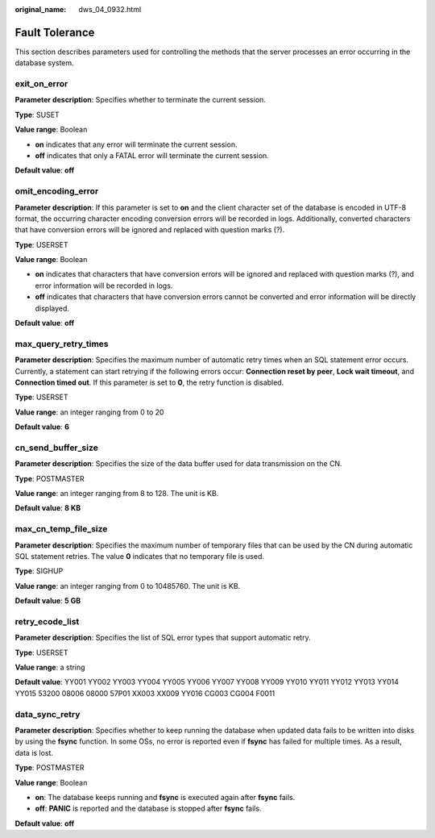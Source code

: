 :original_name: dws_04_0932.html

.. _dws_04_0932:

Fault Tolerance
===============

This section describes parameters used for controlling the methods that the server processes an error occurring in the database system.

exit_on_error
-------------

**Parameter description**: Specifies whether to terminate the current session.

**Type**: SUSET

**Value range**: Boolean

-  **on** indicates that any error will terminate the current session.
-  **off** indicates that only a FATAL error will terminate the current session.

**Default value**: **off**

omit_encoding_error
-------------------

**Parameter description**: If this parameter is set to **on** and the client character set of the database is encoded in UTF-8 format, the occurring character encoding conversion errors will be recorded in logs. Additionally, converted characters that have conversion errors will be ignored and replaced with question marks (?).

**Type**: USERSET

**Value range**: Boolean

-  **on** indicates that characters that have conversion errors will be ignored and replaced with question marks (?), and error information will be recorded in logs.
-  **off** indicates that characters that have conversion errors cannot be converted and error information will be directly displayed.

**Default value**: **off**

max_query_retry_times
---------------------

**Parameter description**: Specifies the maximum number of automatic retry times when an SQL statement error occurs. Currently, a statement can start retrying if the following errors occur: **Connection reset by peer**, **Lock wait timeout**, and **Connection timed out**. If this parameter is set to **0**, the retry function is disabled.

**Type**: USERSET

**Value range**: an integer ranging from 0 to 20

**Default value**: **6**

cn_send_buffer_size
-------------------

**Parameter description**: Specifies the size of the data buffer used for data transmission on the CN.

**Type**: POSTMASTER

**Value range**: an integer ranging from 8 to 128. The unit is KB.

**Default value**: **8 KB**

max_cn_temp_file_size
---------------------

**Parameter description**: Specifies the maximum number of temporary files that can be used by the CN during automatic SQL statement retries. The value **0** indicates that no temporary file is used.

**Type**: SIGHUP

**Value range**: an integer ranging from 0 to 10485760. The unit is KB.

**Default value**: **5 GB**

retry_ecode_list
----------------

**Parameter description**: Specifies the list of SQL error types that support automatic retry.

**Type**: USERSET

**Value range**: a string

**Default value**: YY001 YY002 YY003 YY004 YY005 YY006 YY007 YY008 YY009 YY010 YY011 YY012 YY013 YY014 YY015 53200 08006 08000 57P01 XX003 XX009 YY016 CG003 CG004 F0011

data_sync_retry
---------------

**Parameter description**: Specifies whether to keep running the database when updated data fails to be written into disks by using the **fsync** function. In some OSs, no error is reported even if **fsync** has failed for multiple times. As a result, data is lost.

**Type**: POSTMASTER

**Value range**: Boolean

-  **on**: The database keeps running and **fsync** is executed again after **fsync** fails.
-  **off**: **PANIC** is reported and the database is stopped after **fsync** fails.

**Default value**: **off**

